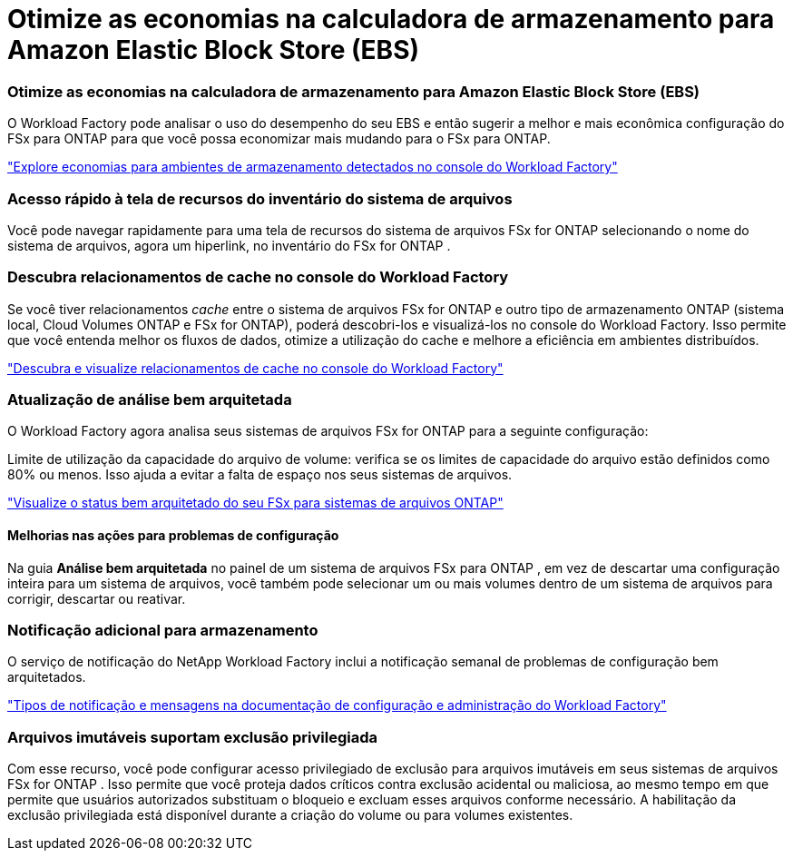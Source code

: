 = Otimize as economias na calculadora de armazenamento para Amazon Elastic Block Store (EBS)
:allow-uri-read: 




=== Otimize as economias na calculadora de armazenamento para Amazon Elastic Block Store (EBS)

O Workload Factory pode analisar o uso do desempenho do seu EBS e então sugerir a melhor e mais econômica configuração do FSx para ONTAP para que você possa economizar mais mudando para o FSx para ONTAP.

link:https://docs.netapp.com/us-en/workload-fsx-ontap/explore-savings.html#explore-savings-for-detected-storage-environments["Explore economias para ambientes de armazenamento detectados no console do Workload Factory"]



=== Acesso rápido à tela de recursos do inventário do sistema de arquivos

Você pode navegar rapidamente para uma tela de recursos do sistema de arquivos FSx for ONTAP selecionando o nome do sistema de arquivos, agora um hiperlink, no inventário do FSx for ONTAP .



=== Descubra relacionamentos de cache no console do Workload Factory

Se você tiver relacionamentos _cache_ entre o sistema de arquivos FSx for ONTAP e outro tipo de armazenamento ONTAP (sistema local, Cloud Volumes ONTAP e FSx for ONTAP), poderá descobri-los e visualizá-los no console do Workload Factory. Isso permite que você entenda melhor os fluxos de dados, otimize a utilização do cache e melhore a eficiência em ambientes distribuídos.

link:https://docs.netapp.com/us-en/workload-fsx-ontap/discover-cache-volumes.html["Descubra e visualize relacionamentos de cache no console do Workload Factory"]



=== Atualização de análise bem arquitetada

O Workload Factory agora analisa seus sistemas de arquivos FSx for ONTAP para a seguinte configuração:

Limite de utilização da capacidade do arquivo de volume: verifica se os limites de capacidade do arquivo estão definidos como 80% ou menos. Isso ajuda a evitar a falta de espaço nos seus sistemas de arquivos.

link:https://docs.netapp.com/us-en/workload-fsx-ontap/improve-configurations.html["Visualize o status bem arquitetado do seu FSx para sistemas de arquivos ONTAP"]



==== Melhorias nas ações para problemas de configuração

Na guia *Análise bem arquitetada* no painel de um sistema de arquivos FSx para ONTAP , em vez de descartar uma configuração inteira para um sistema de arquivos, você também pode selecionar um ou mais volumes dentro de um sistema de arquivos para corrigir, descartar ou reativar.



=== Notificação adicional para armazenamento

O serviço de notificação do NetApp Workload Factory inclui a notificação semanal de problemas de configuração bem arquitetados.

link:https://docs.netapp.com/us-en/workload-setup-admin/configure-notifications.html#notification-types-and-messages["Tipos de notificação e mensagens na documentação de configuração e administração do Workload Factory"]



=== Arquivos imutáveis suportam exclusão privilegiada

Com esse recurso, você pode configurar acesso privilegiado de exclusão para arquivos imutáveis ​​em seus sistemas de arquivos FSx for ONTAP . Isso permite que você proteja dados críticos contra exclusão acidental ou maliciosa, ao mesmo tempo em que permite que usuários autorizados substituam o bloqueio e excluam esses arquivos conforme necessário. A habilitação da exclusão privilegiada está disponível durante a criação do volume ou para volumes existentes.
